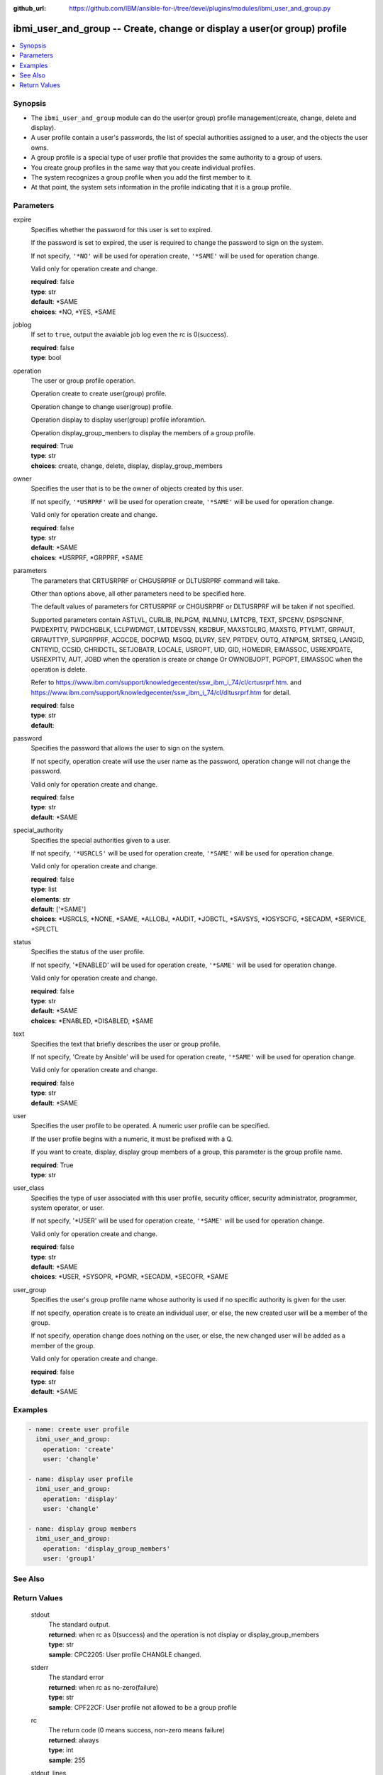 ..
.. SPDX-License-Identifier: Apache-2.0
..

:github_url: https://github.com/IBM/ansible-for-i/tree/devel/plugins/modules/ibmi_user_and_group.py

.. _ibmi_user_and_group_module:

ibmi_user_and_group -- Create, change or display a user(or group) profile
=========================================================================


.. contents::
   :local:
   :depth: 1


Synopsis
--------
- The ``ibmi_user_and_group`` module can do the user(or group) profile management(create, change, delete and display).
- A user profile contain a user's passwords, the list of special authorities assigned to a user, and the objects the user owns.
- A group profile is a special type of user profile that provides the same authority to a group of users.
- You create group profiles in the same way that you create individual profiles.
- The system recognizes a group profile when you add the first member to it.
- At that point, the system sets information in the profile indicating that it is a group profile.



Parameters
----------


     
expire
  Specifies whether the password for this user is set to expired.

  If the password is set to expired, the user is required to change the password to sign on the system.

  If not specify, ``'*NO'`` will be used for operation create, ``'*SAME'`` will be used for operation change.

  Valid only for operation create and change.


  | **required**: false
  | **type**: str
  | **default**: *SAME
  | **choices**: *NO, *YES, *SAME


     
joblog
  If set to ``true``, output the avaiable job log even the rc is 0(success).


  | **required**: false
  | **type**: bool


     
operation
  The user or group profile operation.

  Operation create to create user(group) profile.

  Operation change to change user(group) profile.

  Operation display to display user(group) profile inforamtion.

  Operation display_group_menbers to display the members of a group profile.


  | **required**: True
  | **type**: str
  | **choices**: create, change, delete, display, display_group_members


     
owner
  Specifies the user that is to be the owner of objects created by this user.

  If not specify, ``'*USRPRF'`` will be used for operation create, ``'*SAME'`` will be used for operation change.

  Valid only for operation create and change.


  | **required**: false
  | **type**: str
  | **default**: *SAME
  | **choices**: *USRPRF, *GRPPRF, *SAME


     
parameters
  The parameters that CRTUSRPRF or CHGUSRPRF or DLTUSRPRF command will take.

  Other than options above, all other parameters need to be specified here.

  The default values of parameters for CRTUSRPRF or CHGUSRPRF or DLTUSRPRF will be taken if not specified.

  Supported parameters contain ASTLVL, CURLIB, INLPGM, INLMNU, LMTCPB, TEXT, SPCENV, DSPSGNINF, PWDEXPITV, PWDCHGBLK, LCLPWDMGT, LMTDEVSSN, KBDBUF, MAXSTGLRG, MAXSTG, PTYLMT, GRPAUT, GRPAUTTYP, SUPGRPPRF, ACGCDE, DOCPWD, MSGQ, DLVRY, SEV, PRTDEV, OUTQ, ATNPGM, SRTSEQ, LANGID, CNTRYID, CCSID, CHRIDCTL, SETJOBATR, LOCALE, USROPT, UID, GID, HOMEDIR, EIMASSOC, USREXPDATE, USREXPITV, AUT, JOBD when the operation is create or change Or OWNOBJOPT, PGPOPT, EIMASSOC when the operation is delete.

  Refer to https://www.ibm.com/support/knowledgecenter/ssw_ibm_i_74/cl/crtusrprf.htm. and https://www.ibm.com/support/knowledgecenter/ssw_ibm_i_74/cl/dltusrprf.htm for detail.


  | **required**: false
  | **type**: str
  | **default**:  


     
password
  Specifies the password that allows the user to sign on the system.

  If not specify, operation create will use the user name as the password, operation change will not change the password.

  Valid only for operation create and change.


  | **required**: false
  | **type**: str
  | **default**: *SAME


     
special_authority
  Specifies the special authorities given to a user.

  If not specify, ``'*USRCLS'`` will be used for operation create, ``'*SAME'`` will be used for operation change.

  Valid only for operation create and change.


  | **required**: false
  | **type**: list
  | **elements**: str
  | **default**: ['*SAME']
  | **choices**: *USRCLS, *NONE, *SAME, *ALLOBJ, *AUDIT, *JOBCTL, *SAVSYS, *IOSYSCFG, *SECADM, *SERVICE, *SPLCTL


     
status
  Specifies the status of the user profile.

  If not specify, '*ENABLED' will be used for operation create, ``'*SAME'`` will be used for operation change.

  Valid only for operation create and change.


  | **required**: false
  | **type**: str
  | **default**: *SAME
  | **choices**: *ENABLED, *DISABLED, *SAME


     
text
  Specifies the text that briefly describes the user or group profile.

  If not specify, 'Create by Ansible' will be used for operation create, ``'*SAME'`` will be used for operation change.

  Valid only for operation create and change.


  | **required**: false
  | **type**: str
  | **default**: *SAME


     
user
  Specifies the user profile to be operated. A numeric user profile can be specified.

  If the user profile begins with a numeric, it must be prefixed with a Q.

  If you want to create, display, display group members of a group, this parameter is the group profile name.


  | **required**: True
  | **type**: str


     
user_class
  Specifies the type of user associated with this user profile, security officer, security administrator, programmer, system operator, or user.

  If not specify, '*USER' will be used for operation create, ``'*SAME'`` will be used for operation change.

  Valid only for operation create and change.


  | **required**: false
  | **type**: str
  | **default**: *SAME
  | **choices**: *USER, *SYSOPR, *PGMR, *SECADM, *SECOFR, *SAME


     
user_group
  Specifies the user's group profile name whose authority is used if no specific authority is given for the user.

  If not specify, operation create is to create an individual user, or else, the new created user will be a member of the group.

  If not specify, operation change does nothing on the user, or else, the new changed user will be added as a member of the group.

  Valid only for operation create and change.


  | **required**: false
  | **type**: str
  | **default**: *SAME



Examples
--------

.. code-block:: yaml+jinja

   
   - name: create user profile
     ibmi_user_and_group:
       operation: 'create'
       user: 'changle'

   - name: display user profile
     ibmi_user_and_group:
       operation: 'display'
       user: 'changle'

   - name: display group members
     ibmi_user_and_group:
       operation: 'display_group_members'
       user: 'group1'




See Also
--------

.. seealso::

   - :ref:`ibmi_cl_command_module`


Return Values
-------------


   
                              
       stdout
        | The standard output.
      
        | **returned**: when rc as 0(success) and the operation is not display or display_group_members
        | **type**: str
        | **sample**: CPC2205: User profile CHANGLE changed.

            
      
      
                              
       stderr
        | The standard error
      
        | **returned**: when rc as no-zero(failure)
        | **type**: str
        | **sample**: CPF22CF: User profile not allowed to be a group profile

            
      
      
                              
       rc
        | The return code (0 means success, non-zero means failure)
      
        | **returned**: always
        | **type**: int
        | **sample**: 255

            
      
      
                              
       stdout_lines
        | The command standard output split in lines.
      
        | **returned**: when rc as 0(success) and the operation is not display or display_group_members
        | **type**: list      
        | **sample**:

              .. code-block::

                       ["CPC2205: User profile CHANGLE changed."]
            
      
      
                              
       stderr_lines
        | The command standard error split in lines.
      
        | **returned**: when rc as no-zero(failure)
        | **type**: list      
        | **sample**:

              .. code-block::

                       ["CPF2204: User profile CHANGL1 not found."]
            
      
      
                              
       result_set
        | The result set of user information or group members.
      
        | **returned**: When rc as 0(success) and operation is display or display_group_members
        | **type**: list      
        | **sample**:

              .. code-block::

                       [{"GROUP_PROFILE_NAME": "GROUP1", "USER_PROFILE_NAME": "USERG1", "USER_TEXT": ""}, {"GROUP_PROFILE_NAME": "GROUP1", "USER_PROFILE_NAME": "USER2G1", "USER_TEXT": ""}]
            
      
      
                              
       job_log
        | The IBM i job log of the task executed.
      
        | **returned**: always
        | **type**: list      
        | **sample**:

              .. code-block::

                       [{"FROM_INSTRUCTION": "318F", "FROM_LIBRARY": "QSYS", "FROM_MODULE": "", "FROM_PROCEDURE": "", "FROM_PROGRAM": "QWTCHGJB", "FROM_USER": "CHANGLE", "MESSAGE_FILE": "QCPFMSG", "MESSAGE_ID": "CPD0912", "MESSAGE_LIBRARY": "QSYS", "MESSAGE_SECOND_LEVEL_TEXT": "Cause . . . . . :   This message is used by application programs as a general escape message.", "MESSAGE_SUBTYPE": "", "MESSAGE_TEXT": "Printer device PRT01 not found.", "MESSAGE_TIMESTAMP": "2020-05-20-21.41.40.845897", "MESSAGE_TYPE": "DIAGNOSTIC", "ORDINAL_POSITION": "5", "SEVERITY": "20", "TO_INSTRUCTION": "9369", "TO_LIBRARY": "QSYS", "TO_MODULE": "QSQSRVR", "TO_PROCEDURE": "QSQSRVR", "TO_PROGRAM": "QSQSRVR"}]
            
      
        
